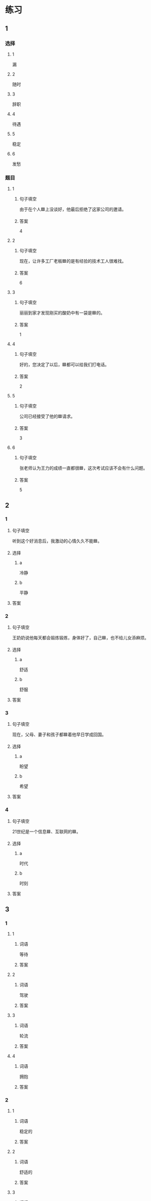 * 练习

** 1
:PROPERTIES:
:ID: 7061d79c-22bc-4da1-a2db-9fb7ddb1c37c
:END:

*** 选择

**** 1

漏

**** 2

随时

**** 3

辞职

**** 4

待遇

**** 5

稳定

**** 6

发愁

*** 题目

**** 1

***** 句子填空

由于在个人🟦上没谈好，他最后拒绝了这家公司的邀请。

***** 答案

4

**** 2

***** 句子填空

现在，让许多工厂老板🟦的是有经验的技术工人很难找。

***** 答案

6

**** 3

***** 句子填空

丽丽到家才发现刚买的酸奶中有一袋是🟦的。

***** 答案

1

**** 4

***** 句子填空

好的，您决定了以后，🟦都可以给我们打电话。

***** 答案

2

**** 5

***** 句子填空

公司已经接受了他的🟦请求。

***** 答案

3

**** 6

***** 句子填空

张老师认为王力的成绩一直都很🟦，这次考试应该不会有什么问题。

***** 答案

5

** 2

*** 1

**** 句子填空

听到这个好消息后，我激动的心情久久不能🟦。

**** 选择

***** a

冷静

***** b

平静

**** 答案



*** 2

**** 句子填空

王奶奶说他每天都会锻炼锻炼，身体好了，自己🟦，也不给儿女添麻烦。

**** 选择

***** a

舒适

***** b

舒服

**** 答案



*** 3

**** 句子填空

现在，父母、妻子和孩子都🟦着他早日学成回国。

**** 选择

***** a

盼望

***** b

希望

**** 答案



*** 4

**** 句子填空

21世纪是一个信息🟦、互联网的🟦。

**** 选择

***** a

时代

***** b

时刻

**** 答案


** 3

*** 1

**** 1

***** 词语

等待

***** 答案



**** 2

***** 词语

驾驶

***** 答案



**** 3

***** 词语

轮流

***** 答案



**** 4

***** 词语

拥抱

***** 答案



*** 2

**** 1

***** 词语

稳定的

***** 答案



**** 2

***** 词语

舒适的

***** 答案



**** 3

***** 词语

平静的

***** 答案



**** 4

***** 词语

轻松的

***** 答案



* 扩展

** 词语

*** 1

**** 话题

天气

**** 词语

预报
彩虹
雷
闪电
雾

*** 2

**** 话题

生产

**** 词语

零件
手工
维修
机器
产品
设备
设施
工具

** 题

*** 1

**** 句子

日出后，江面上浓浓的大🟨开始慢慢散去。

**** 答案



*** 2

**** 句子

听天气🟨说，明天有雨，要降温。

**** 答案



*** 3

**** 句子

空调一年之内出现质量问题，我们免费🟨。

**** 答案



*** 4

**** 句子

这些🟨检查不合格，让工人们处理了吧。

**** 答案


